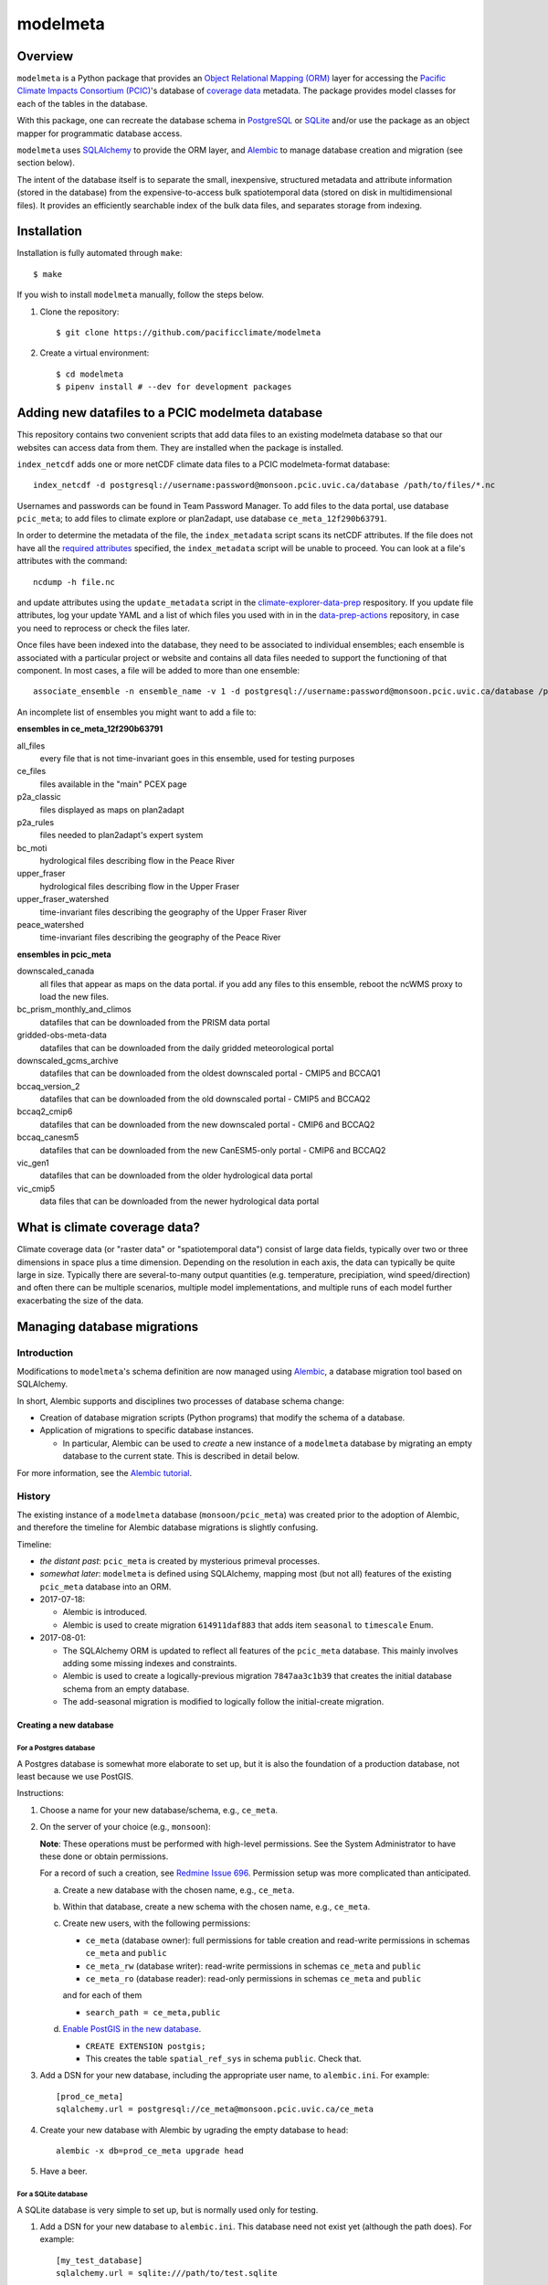 =========
modelmeta
=========

.. image:: https://github.com/pacificclimate/modelmeta/workflows/Python%20CI/badge.svg
   :target: https://github.com/pacificclimate/modelmeta

.. image:: https://github.com/pacificclimate/modelmeta/workflows/Pypi%20Publishing/badge.svg
   :target: https://github.com/pacificclimate/modelmeta

.. image:: https://codeclimate.com/github/pacificclimate/modelmeta/badges/gpa.svg
   :target: https://codeclimate.com/github/pacificclimate/modelmeta
   :alt: Code Climate

Overview
========

``modelmeta`` is a Python package that provides an
`Object Relational Mapping (ORM) <http://en.wikipedia.org/wiki/Object-relational_mapping>`_ layer
for accessing the `Pacific Climate Impacts Consortium (PCIC) <http://www.pacificclimate.org/>`_'s
database of `coverage data <http://en.wikipedia.org/wiki/Coverage_data>`_ metadata.
The package provides model classes for each of the tables in the database.

With this package, one can recreate the database schema in `PostgreSQL <http://www.postgresql.org>`_
or `SQLite <http://www.sqlite.org>`_ and/or use the package as an object mapper for programmatic database access.

``modelmeta`` uses `SQLAlchemy <http://www.sqlalchemy.org>`_ to provide the ORM layer, and
`Alembic <http://alembic.zzzcomputing.com/en/latest/>`_ to manage database creation and migration (see section
below).

The intent of the database itself is to separate the small, inexpensive, structured metadata and attribute information
(stored in the database) from the expensive-to-access bulk spatiotemporal data (stored on disk in multidimensional
files). It provides an efficiently searchable index of the bulk data files, and separates storage from indexing.

Installation
============

Installation is fully automated through ``make``::

    $ make

If you wish to install ``modelmeta`` manually, follow the steps below.

#. Clone the repository::

    $ git clone https://github.com/pacificclimate/modelmeta

#. Create a virtual environment::

    $ cd modelmeta
    $ pipenv install # --dev for development packages


Adding new datafiles to a PCIC modelmeta database
=================================================

This repository contains two convenient scripts that add data files to an existing modelmeta database so that our websites can access data from them. They are installed when the package is installed.

``index_netcdf`` adds one or more netCDF climate data files to a PCIC modelmeta-format database::

  index_netcdf -d postgresql://username:password@monsoon.pcic.uvic.ca/database /path/to/files/*.nc

Usernames and passwords can be found in Team Password Manager. To add files to the data portal, use database ``pcic_meta``; to add files to climate explore or plan2adapt, use database ``ce_meta_12f290b63791``.

In order to determine the metadata of the file, the ``index_metadata`` script scans its netCDF attributes. If the file does not have all the `required attributes <https://pcic.uvic.ca/confluence/display/CSG/PCIC+metadata+standard+for+downscaled+data+and+hydrology+modelling+data>`_ specified, the ``index_metadata`` script will be unable to proceed. You can look at a file's attributes with the command::

  ncdump -h file.nc


and update attributes using the ``update_metadata`` script in the `climate-explorer-data-prep <https://github.com/pacificclimate/climate-explorer-data-prep>`_ respository. If you update file attributes, log your update YAML and a list of which files you used with in in the `data-prep-actions <https://github.com/pacificclimate/data-prep-actions>`_ repository, in case you need to reprocess or check the files later.

Once files have been indexed into the database, they need to be associated to individual ensembles; each ensemble is associated with a particular project or website and contains all data files needed to support the functioning of that component. In most cases, a file will be added to more than one ensemble::

  associate_ensemble -n ensemble_name -v 1 -d postgresql://username:password@monsoon.pcic.uvic.ca/database /path/to/files/*.nc

An incomplete list of ensembles you might want to add a file to:

**ensembles in ce_meta_12f290b63791**

all_files
 every file that is not time-invariant goes in this ensemble, used for testing purposes
ce_files
 files available in the "main" PCEX page
p2a_classic
 files displayed as maps on plan2adapt
p2a_rules
 files needed to plan2adapt's expert system
bc_moti
 hydrological files describing flow in the Peace River
upper_fraser
 hydrological files describing flow in the Upper Fraser
upper_fraser_watershed
 time-invariant files describing the geography of the Upper Fraser River
peace_watershed
 time-invariant files describing the geography of the Peace River

**ensembles in pcic_meta**

downscaled_canada
 all files that appear as maps on the data portal. if you add any files to this ensemble, reboot the ncWMS proxy to load the new files.
bc_prism_monthly_and_climos
 datafiles that can be downloaded from the PRISM data portal
gridded-obs-meta-data
 datafiles that can be downloaded from the daily gridded meteorological portal
downscaled_gcms_archive
 datafiles that can be downloaded from the oldest downscaled portal - CMIP5 and BCCAQ1
bccaq_version_2
 datafiles that can be downloaded from the old downscaled portal - CMIP5 and BCCAQ2
bccaq2_cmip6
 datafiles that can be downloaded from the new downscaled portal - CMIP6 and BCCAQ2
bccaq_canesm5
 datafiles that can be downloaded from the new CanESM5-only portal - CMIP6 and BCCAQ2
vic_gen1
 datafiles that can be downloaded from the older hydrological data portal
vic_cmip5
 data files that can be downloaded from the newer hydrological data portal


What is climate coverage data?
==============================

Climate coverage data (or "raster data" or "spatiotemporal data") consist of large data fields, typically over
two or three dimensions in space plus a time dimension. Depending on the resolution in each axis, the data can
typically be quite large in size. Typically there are several-to-many output quantities (e.g. temperature,
precipiation, wind speed/direction) and often there can be multiple scenarios, multiple model implementations,
and multiple runs of each model further exacerbating the size of the data.

Managing database migrations
============================

Introduction
------------

Modifications to ``modelmeta``'s schema definition are now managed using
`Alembic`_, a database migration tool based on SQLAlchemy.

In short, Alembic supports and disciplines two processes of database schema change:

- Creation of database migration scripts (Python programs) that modify the schema of a database.

- Application of migrations to specific database instances.

  - In particular, Alembic can be used to *create* a new instance of a ``modelmeta`` database by migrating an
    empty database to the current state. This is described in detail below.

For more information, see the `Alembic tutorial <http://alembic.zzzcomputing.com/en/latest/tutorial.html>`_.

History
-------

The existing instance of a ``modelmeta`` database (``monsoon/pcic_meta``) was created prior to the adoption of
Alembic, and therefore the timeline for Alembic database migrations is slightly confusing.

Timeline:

- *the distant past*: ``pcic_meta`` is created by mysterious primeval processes.

- *somewhat later*: ``modelmeta`` is defined using SQLAlchemy, mapping most (but not all) features of the existing
  ``pcic_meta`` database into an ORM.

- 2017-07-18:

  - Alembic is introduced.
  - Alembic is used to create migration ``614911daf883`` that adds item ``seasonal`` to ``timescale`` Enum.

- 2017-08-01:

  - The SQLAlchemy ORM is updated to reflect all features of the ``pcic_meta`` database.
    This mainly involves adding some missing indexes and constraints.

  - Alembic is used to create a logically-previous migration ``7847aa3c1b39`` that creates the initial
    database schema from an empty database.

  - The add-seasonal migration is modified to logically follow the initial-create migration.

Creating a new database
~~~~~~~~~~~~~~~~~~~~~~~

For a Postgres database
+++++++++++++++++++++++

A Postgres database is somewhat more elaborate to set up, but it is also the foundation of a production
database, not least because we use PostGIS.

Instructions:

#. Choose a name for your new database/schema, e.g., ``ce_meta``.

#. On the server of your choice (e.g., ``monsoon``):

   **Note**: These operations must be performed with high-level permissions.
   See the System Administrator to have these done or obtain permissions.

   For a record of such a creation, see `Redmine Issue 696 <https://redmine.pacificclimate.org/issues/696>`_.
   Permission setup was more complicated than anticipated.

   a. Create a new database with the chosen name, e.g., ``ce_meta``.

   #. Within that database, create a new schema with the chosen name, e.g., ``ce_meta``.

   #. Create new users, with the following permissions:

      - ``ce_meta`` (database owner): full permissions for table creation and read-write permissions
        in schemas ``ce_meta`` and ``public``
      - ``ce_meta_rw`` (database writer): read-write permissions in schemas ``ce_meta`` and ``public``
      - ``ce_meta_ro`` (database reader): read-only permissions in schemas ``ce_meta`` and ``public``

      and for each of them

      - ``search_path = ce_meta,public``

   #. `Enable PostGIS in the new database <http://postgis.net/install/>`_.

      - ``CREATE EXTENSION postgis;``
      - This creates the table ``spatial_ref_sys`` in schema ``public``. Check that.

#. Add a DSN for your new database, including the appropriate user name, to ``alembic.ini``. For example::

    [prod_ce_meta]
    sqlalchemy.url = postgresql://ce_meta@monsoon.pcic.uvic.ca/ce_meta

#. Create your new database with Alembic by ugrading the empty database to ``head``::

    alembic -x db=prod_ce_meta upgrade head

#. Have a beer.

For a SQLite database
+++++++++++++++++++++

A SQLite database is very simple to set up, but is normally used only for testing.

#. Add a DSN for your new database to ``alembic.ini``. This database need not exist yet (although the path does).
   For example::

    [my_test_database]
    sqlalchemy.url = sqlite:///path/to/test.sqlite

#. Create your new database with Alembic by ugrading the non-existent database to ``head``::

    alembic -x db=my_test_database upgrade head

#. Have a beer. Or at least a soda.

Updating the existing ``pcic_meta`` database
--------------------------------------------

**DEPRECATED**: `Decision taken not to modify pcic_meta <https://pcic.uvic.ca/confluence/display/CSG/pcic_meta%3A+Current+contents+and+update+plan+2017-Jul>`_
This content is retained in case that decision is revised in future.

This section is only of interest to PCIC.

Initialization
~~~~~~~~~~~~~~

Status: NOT DONE

The following things need to be done ONCE in order to bring ``pcic_meta`` under management by Alembic.

#. The table ``pcic_meta.alembic_version`` has already been created in ``pcic_meta`` by earlier operations.
   Its content is currently ``null``.

#. Place the value ``7847aa3c1b39`` in the single row and column of table ``pcic_meta.alembic_version`` in ``pcic_meta``.

   - This fakes the migration from an empty database to its nominal initial state (before add-seasonal migration).

Ongoing migrations
~~~~~~~~~~~~~~~~~~

Once the initialization steps have been completed, ongoing migrations are simple and standard:

#. Apply later migrations: ``alembic -x db=prod_pcic_meta upgrade head``

   - At the time of this writing (2017-08-01), that would be migration ``614911daf883``.
